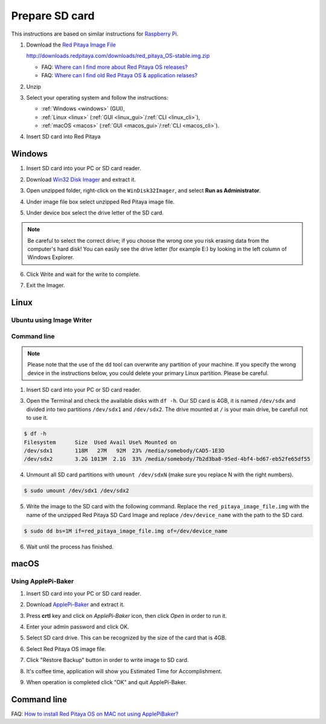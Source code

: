 ###############
Prepare SD card
###############

This instructions are based on similar instructions for `Raspberry Pi <https://www.raspberrypi.org/documentation/installation/installing-images/>`_.

1. Download the `Red Pitaya Image File <http://downloads.redpitaya.com/downloads/red_pitaya_OS-stable.img.zip>`_

   http://downloads.redpitaya.com/downloads/red_pitaya_OS-stable.img.zip
    
   .. image:: microSDcard-RP.png
      :width: 10%
   
   - FAQ: `Where can I find more about Red Pitaya OS releases? <http://blog.redpitaya.com/faq-page/#Software|32740>`_
   - FAQ: `Where can I find old Red Pitaya OS & application relases? <http://blog.redpitaya.com/faq-page/#Software|25467>`_
    
2. Unzip

3. Select your operating system and follow the instructions:

   * :ref:`Windows <windows>` (GUI),
   * :ref:`Linux <linux>` (:ref:`GUI <linux_gui>`/:ref:`CLI <linux_cli>`),
   * :ref:`macOS <macos>` (:ref:`GUI <macos_gui>`/:ref:`CLI <macos_cli>`).

4. Insert SD card into Red Pitaya

   .. image:: pitaya-quick-start-insert-sd-card.png


.. _windows:

*******
Windows
*******

1. Insert SD card into your PC or SD card reader.

.. image:: SDcard_insert.jpg

2. Download `Win32 Disk Imager <https://sourceforge.net/projects/win32diskimager/>`_ and extract it.

.. image:: SDcard_Win_Win32DiskImager.png

3. Open unzipped folder, right-click on the ``WinDisk32Imager``, and select **Run as Administrator**.

.. image:: SDcard_Win_RunAsAdmin.png

4. Under image file box select unzipped Red Pitaya image file.

.. image:: SDcard_Win_SelectImg.png

5. Under device box select the drive letter of the SD card.

.. image:: SDcard_Win_SelectDrive.png

.. note::

   Be careful to select the correct drive; if you choose the wrong one you risk erasing data from the 
   computer's hard disk! You can easily see the drive letter (for example E:) by looking in the left column 
   of Windows Explorer.

.. image:: SDcard_Win_DriveLetter.png

6. Click Write and wait for the write to complete.

.. image:: SDcard_Win_Write.png

7. Exit the Imager.

.. image:: SDcard_Win_Exit.png


.. _linux:

*****
Linux
*****

.. _linux_gui:

=========================
Ubuntu using Image Writer
=========================

.. _linux_cli:

============
Command line
============

.. note::
   Please note that the use of the ``dd`` tool can overwrite any partition of your machine.
   If you specify the wrong device in the instructions below, you could delete your primary Linux partition.
   Please be careful.

1. Insert SD card into your PC or SD card reader.

.. image:: SDcard_insert.jpg 

3. Open the Terminal and check the available disks with ``df -h``.
   Our SD card is 4GB, it is named ``/dev/sdx`` and
   divided into two partitions ``/dev/sdx1`` and ``/dev/sdx2``.
   The drive mounted at ``/`` is your main drive,
   be carefull not to use it.

.. code-block:: shell-session

   $ df -h
   Filesystem      Size  Used Avail Use% Mounted on
   /dev/sdx1       118M   27M   92M  23% /media/somebody/CAD5-1E3D
   /dev/sdx2       3.2G 1013M  2.1G  33% /media/somebody/7b2d3ba8-95ed-4bf4-bd67-eb52fe65df55

4. Unmount all SD card partitions with ``umount /dev/sdxN``
   (make sure you replace N with the right numbers).

.. code-block:: shell-session

   $ sudo umount /dev/sdx1 /dev/sdx2

5. Write the image to the SD card with the following command.
   Replace the ``red_pitaya_image_file.img`` with
   the name of the unzipped Red Pitaya SD Card Image
   and replace ``/dev/device_name`` with the path to the SD card.

.. code-block:: shell-session

   $ sudo dd bs=1M if=red_pitaya_image_file.img of=/dev/device_name

6. Wait until the process has finished.


.. _macos:

*****
macOS
*****

.. _macos_gui:

===================
Using ApplePi-Baker
===================
    
1. Insert SD card into your PC or SD card reader.

.. image:: SDcard_insert.jpg

2. Download `ApplePi-Baker <http://www.tweaking4all.com/software/macosx-software/macosx-apple-pi-baker/>`_ and extract it.

.. image:: DScard_macOS_ApplePi-Baker.png

3. Press **crtl** key and click on *ApplePi-Baker* icon, then click *Open* in order to run it.

.. image:: DScard_macOS_open.png

4. Enter your admin password and click OK.

.. image:: DScard_macOS_password.png

5. Select SD card drive. This can be recognized by the size of the card that is 4GB.

.. image:: 52.png

6. Select Red Pitaya OS image file.

.. image:: 62.png

7. Click "Restore Backup" button in order to write image to SD card.

.. image:: 71.png

8. It's coffee time, application will show you Estimated Time for Accomplishment.

.. image:: 8.png

9. When operation is completed click "OK" and quit ApplePi-Baker.

.. image:: 9.png

.. _macos_cli:

************
Command line
************

FAQ: `How to install Red Pitaya OS on MAC not using ApplePiBaker? <http://blog.redpitaya.com/faq-page/#QuickStart|23547>`_

